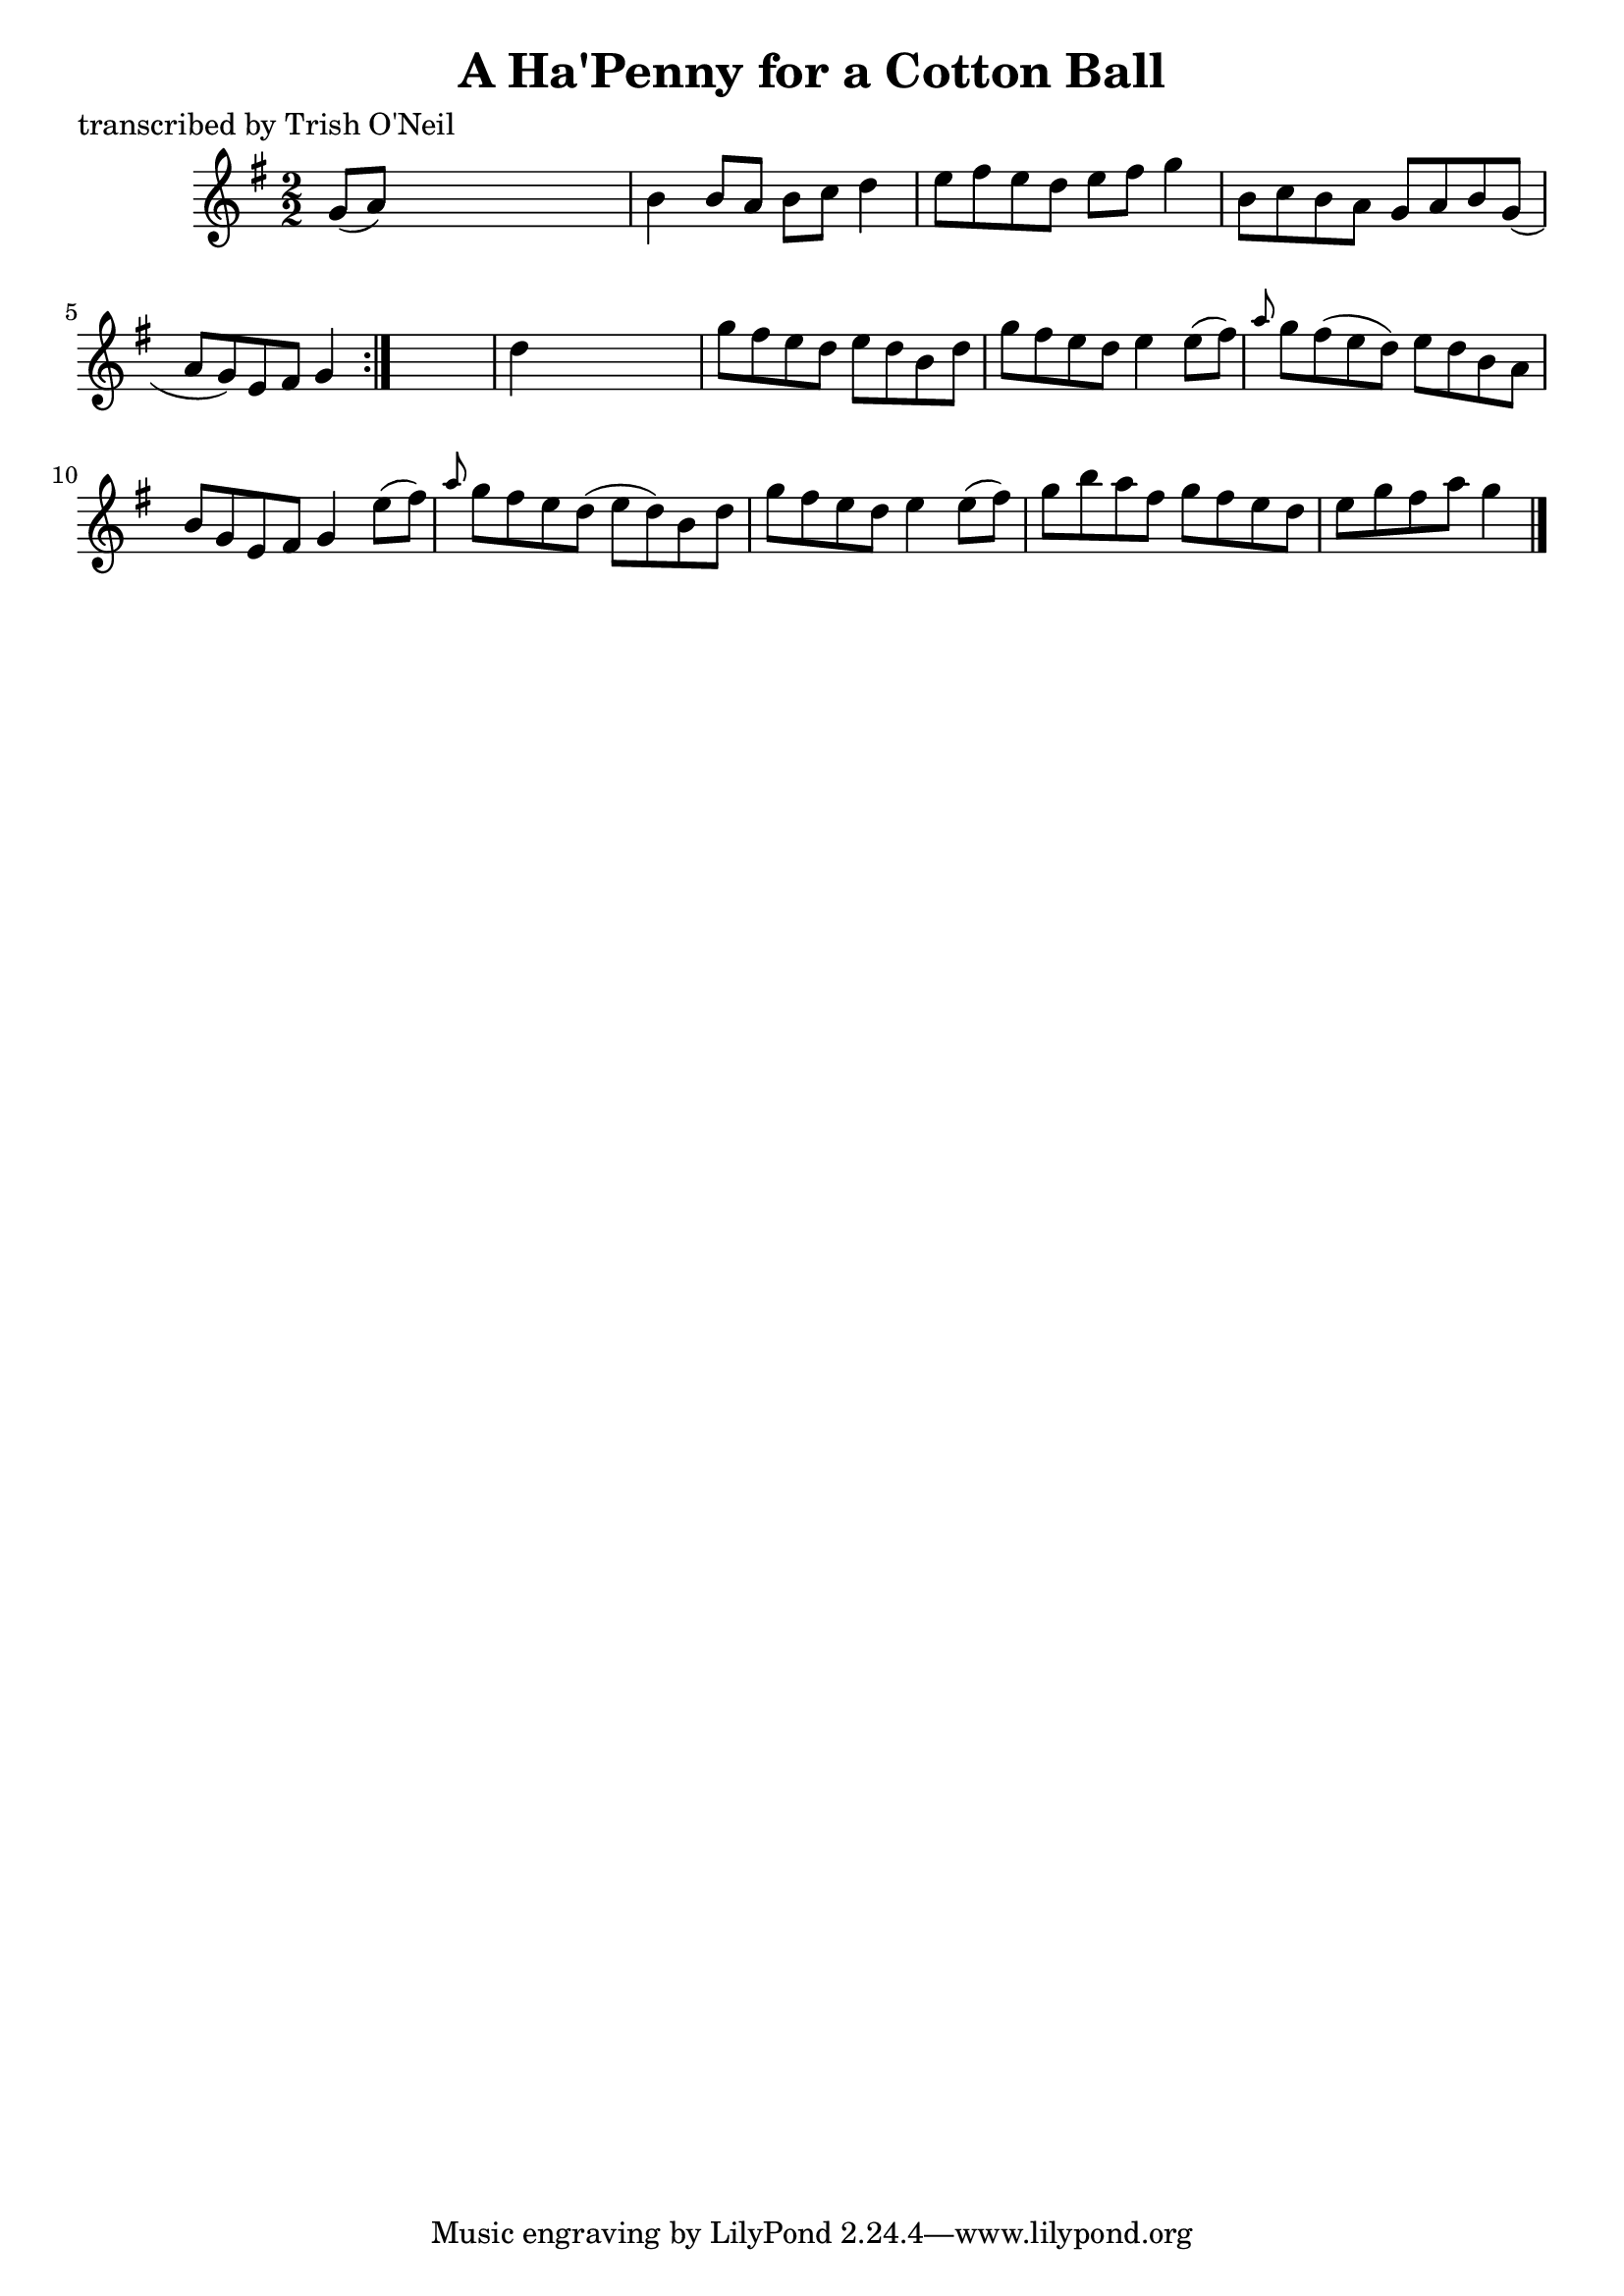 
\version "2.16.2"
% automatically converted by musicxml2ly from xml/1279_to.xml

%% additional definitions required by the score:
\language "english"


\header {
    poet = "transcribed by Trish O'Neil"
    encoder = "abc2xml version 63"
    encodingdate = "2015-01-25"
    title = "A Ha'Penny for a Cotton Ball"
    }

\layout {
    \context { \Score
        autoBeaming = ##f
        }
    }
PartPOneVoiceOne =  \relative g' {
    \repeat volta 2 {
        \key g \major \numericTimeSignature\time 2/2 g8 ( [ a8 ) ] s2. | % 2
        b4 b8 [ a8 ] b8 [ c8 ] d4 | % 3
        e8 [ fs8 e8 d8 ] e8 [ fs8 ] g4 | % 4
        b,8 [ c8 b8 a8 ] g8 [ a8 b8 g8 ( ] | % 5
        a8 [ g8 ) e8 fs8 ] g4 }
    s4 | % 6
    d'4 s2. | % 7
    g8 [ fs8 e8 d8 ] e8 [ d8 b8 d8 ] | % 8
    g8 [ fs8 e8 d8 ] e4 e8 ( [ fs8 ) ] | % 9
    \grace { a8 } g8 [ fs8 ( e8 d8 ) ] e8 [ d8 b8 a8 ] | \barNumberCheck
    #10
    b8 [ g8 e8 fs8 ] g4 e'8 ( [ fs8 ) ] | % 11
    \grace { a8 } g8 [ fs8 e8 d8 ( ] e8 [ d8 ) b8 d8 ] | % 12
    g8 [ fs8 e8 d8 ] e4 e8 ( [ fs8 ) ] | % 13
    g8 [ b8 a8 fs8 ] g8 [ fs8 e8 d8 ] | % 14
    e8 [ g8 fs8 a8 ] g4 \bar "|."
    }


% The score definition
\score {
    <<
        \new Staff <<
            \context Staff << 
                \context Voice = "PartPOneVoiceOne" { \PartPOneVoiceOne }
                >>
            >>
        
        >>
    \layout {}
    % To create MIDI output, uncomment the following line:
    %  \midi {}
    }


